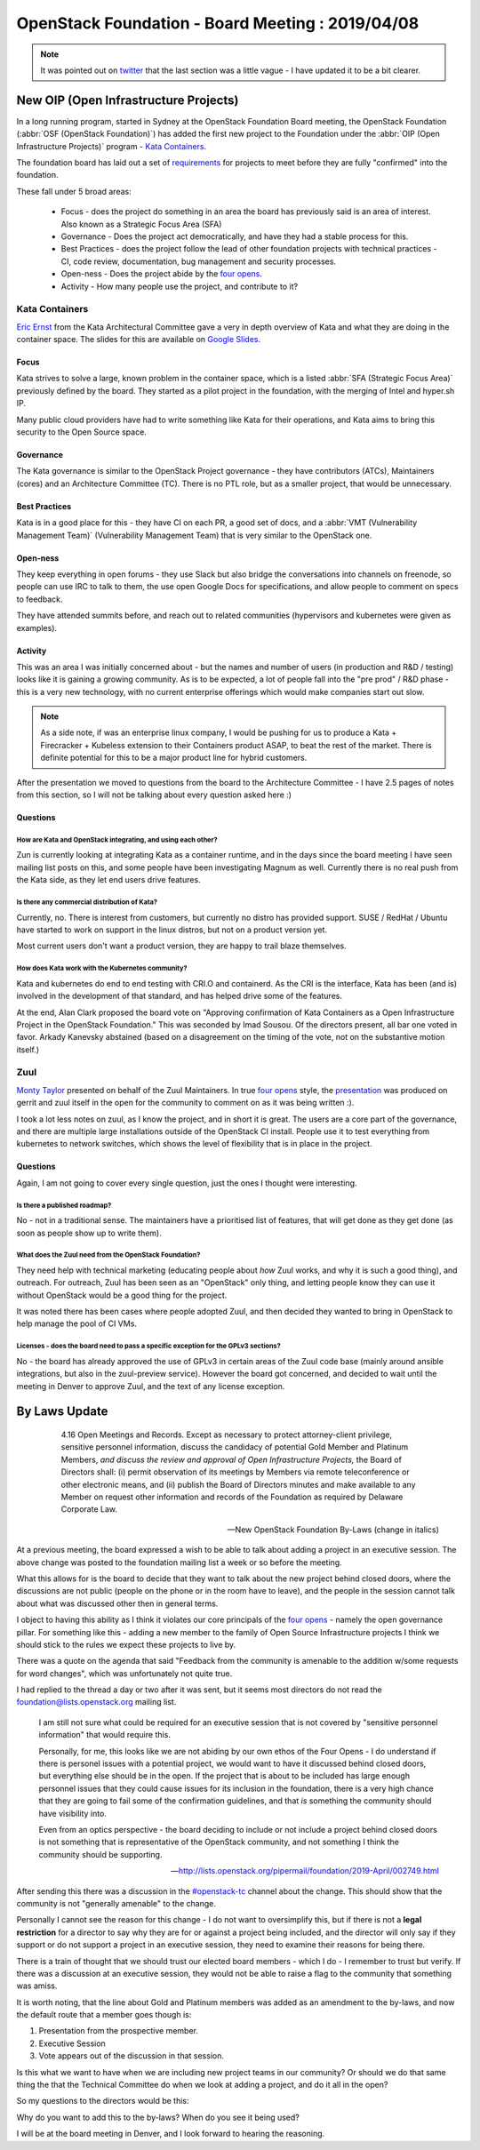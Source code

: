 .. title: New Open Infrastructure Project(s)
.. slug: new-open-infrastructure-projects
.. date: 2019-04-20 00:3:50 UTC
.. tags: openstack, board, foundation, OIP
.. category: OpenStack
.. link:
.. description: Overview of the Openstack Board of Directors meeting on 2019-04-08
.. type: text

*************************************************
OpenStack Foundation - Board Meeting : 2019/04/08
*************************************************

.. note:: It was pointed out on `twitter`_ that the last section was a little vague - I have updated it to be a bit clearer.


New OIP (Open Infrastructure Projects)
======================================

In a long running program, started in Sydney at the OpenStack Foundation Board
meeting, the OpenStack Foundation (:abbr:`OSF (OpenStack Foundation)`) has added
the first new project to the Foundation under the
:abbr:`OIP (Open Infrastructure Projects)` program - `Kata Containers`_.

The foundation board has laid out a set of `requirements`_ for projects to meet
before they are fully "confirmed" into the foundation.

These fall under 5 broad areas:

 * Focus - does the project do something in an area the board has previously said is an area of interest. Also known as a Strategic Focus Area (SFA)
 * Governance - Does the project act democratically, and have they had a stable process for this.
 * Best Practices - does the project follow the lead of other foundation projects with technical practices - CI, code review, documentation, bug management and security processes.
 * Open-ness - Does the project abide by the `four opens`_.
 * Activity - How many people use the project, and contribute to it?

Kata Containers
---------------

`Eric Ernst`_ from the Kata Architectural Committee gave a very in depth
overview of Kata and what they are doing in the container space. The slides
for this are available on `Google Slides`_.


Focus
^^^^^

Kata strives to solve a large, known problem in the container space, which is a
listed :abbr:`SFA (Strategic Focus Area)` previously defined by the board. They
started as a pilot project in the foundation, with the merging of Intel and hyper.sh
IP.

Many public cloud providers have had to write something like Kata for their operations,
and Kata aims to bring this security to the Open Source space.

Governance
^^^^^^^^^^

The Kata governance is similar to the OpenStack Project governance - they have
contributors (ATCs), Maintainers (cores) and an Architecture Committee (TC).
There is no PTL role, but as a smaller project, that would be unnecessary.

Best Practices
^^^^^^^^^^^^^^

Kata is in a good place for this - they have CI on each PR, a good set of docs,
and a :abbr:`VMT (Vulnerability Management Team)` (Vulnerability Management Team) that is very similar to the
OpenStack one.

Open-ness
^^^^^^^^^

They keep everything in open forums - they use Slack but also bridge the
conversations into channels on freenode, so people can use IRC to talk to them,
the use open Google Docs for specifications, and allow people to comment on
specs to feedback.

They have attended summits before, and reach out to related communities
(hypervisors and kubernetes were given as examples).

Activity
^^^^^^^^

This was an area I was initially concerned about - but the names and number of
users (in production and R&D / testing) looks like it is gaining a growing
community. As is to be expected, a lot of people fall into the "pre prod" / R&D
phase - this is a very new technology, with no current enterprise offerings
which would make companies start out slow.

.. note::
    As a side note, if was an enterprise linux company, I would be pushing for us
    to produce a Kata + Firecracker + Kubeless extension to their Containers
    product ASAP, to beat the rest of the market. There is definite potential
    for this to be a major product line for hybrid customers.

After the presentation we moved to questions from the board to the Architecture
Committee - I have 2.5 pages of notes from this section, so I will not be
talking about every question asked here :)

Questions
^^^^^^^^^

How are Kata and OpenStack integrating, and using each other?
"""""""""""""""""""""""""""""""""""""""""""""""""""""""""""""

Zun is currently looking at integrating Kata as a container runtime, and
in the days since the board meeting I have seen mailing list posts on this, and
some people have been investigating Magnum as well. Currently there is no real
push from the Kata side, as they let end users drive features.

Is there any commercial distribution of Kata?
"""""""""""""""""""""""""""""""""""""""""""""

Currently, no. There is interest from customers, but currently no distro has
provided support. SUSE / RedHat / Ubuntu have started to work on support in
the linux distros, but not on a product version yet.

Most current users don't want a product version, they are happy to trail blaze
themselves.

How does Kata work with the Kubernetes community?
"""""""""""""""""""""""""""""""""""""""""""""""""

Kata and kubernetes do end to end testing with CRI.O and containerd. As the CRI
is the interface, Kata has been (and is) involved in the development of that
standard, and has helped drive some of the features.

At the end, Alan Clark proposed the board vote on "Approving confirmation of
Kata Containers as a Open Infrastructure Project in the OpenStack Foundation."
This was seconded by Imad Sousou. Of the directors present, all bar one voted
in favor. Arkady Kanevsky abstained (based on a disagreement on the timing of
the vote, not on the substantive motion itself.)

Zuul
----

`Monty Taylor`_ presented on behalf of the Zuul Maintainers. In true
`four opens`_ style, the `presentation`_ was produced on gerrit and zuul itself
in the open for the community to comment on as it was being written :).

I took a lot less notes on zuul, as I know the project, and in short it is
great. The users are a core part of the governance, and there are multiple
large installations outside of the OpenStack CI install. People use it to
test everything from kubernetes to network switches, which shows the level of
flexibility that is in place in the project.

Questions
^^^^^^^^^

Again, I am not going to cover every single question, just the ones I thought
were interesting.

Is there a published roadmap?
"""""""""""""""""""""""""""""
No - not in a traditional sense. The maintainers have a prioritised list of
features, that will get done as they get done (as soon as people show up to
write them).

What does the Zuul need from the OpenStack Foundation?
""""""""""""""""""""""""""""""""""""""""""""""""""""""
They need help with technical marketing (educating people about *how* Zuul
works, and why it is such a good thing), and outreach. For outreach,  Zuul
has been seen as an "OpenStack" only thing, and letting people know they can use
it without OpenStack would be a good thing for the project.

It was noted there has been cases where people adopted Zuul, and then decided
they wanted to bring in OpenStack to help manage the pool of CI VMs.

Licenses - does the board need to pass a specific exception for the GPLv3 sections?
"""""""""""""""""""""""""""""""""""""""""""""""""""""""""""""""""""""""""""""""""""

No - the board has already approved the use of GPLv3 in certain areas of the
Zuul code base (mainly around ansible integrations, but also in the zuul-preview
service). However the board got concerned, and decided to wait until the meeting
in Denver to approve Zuul, and the text of any license exception.

By Laws Update
==============

.. epigraph::

    4.16 Open Meetings and Records. Except as necessary to protect attorney-client
    privilege, sensitive personnel information, discuss the candidacy of
    potential Gold Member and Platinum Members, *and discuss the review and
    approval of Open Infrastructure Projects,* the Board of Directors shall:
    (i) permit observation of its meetings by Members via remote teleconference or
    other electronic means, and (ii) publish the Board of Directors minutes and
    make available to any Member on request other information and records of the
    Foundation as required by Delaware Corporate Law.

   -- New OpenStack Foundation By-Laws (change in italics)

At a previous meeting, the board expressed a wish to be able to talk about adding
a project in an executive session. The above change was posted to the foundation
mailing list a week or so before the meeting.

What this allows for is the board to decide that they want to talk about the new
project behind closed doors, where the discussions are not public (people on the
phone or in the room have to leave), and the people in the session cannot talk
about what was discussed other then in general terms.

I object to having this ability as I think it violates our core principals of
the `four opens`_ - namely the open governance pillar. For something like this -
adding a new member to the family of Open Source Infrastructure projects I think
we should stick to the rules we expect these projects to live by.

There was a quote on the agenda that said "Feedback from the community is
amenable to the addition w/some requests for word changes", which was
unfortunately not quite true.

I had replied to the thread a day or two after it was sent, but it seems most
directors do not read the foundation@lists.openstack.org mailing list.

.. epigraph::

   I am still not sure what could be required for an executive session that
   is not covered by "sensitive personnel information" that would require
   this.

   Personally, for me, this looks like we are not abiding by our own ethos
   of the Four Opens - I do understand if there is personel issues with a
   potential project, we would want to have it discussed behind closed
   doors, but everything else should be in the open. If the project
   that is about to be included has large enough personnel issues that
   they could cause issues for its inclusion in the foundation, there
   is a very high chance that they are going to fail some of the
   confirmation guidelines, and that *is* something the community
   should have visibility into.

   Even from an optics perspective - the board deciding to include or
   not include a project behind closed doors is not something that
   is representative of the OpenStack community, and not something
   I think the community should be supporting.

   -- http://lists.openstack.org/pipermail/foundation/2019-April/002749.html

After sending this there was a discussion in the `#openstack-tc`_ channel about
the change. This should show that the community is not "generally amenable" to
the change.

Personally I cannot see the reason for this change - I do not want to
oversimplify this, but if there is not a **legal restriction** for a director to
say why they are for or against a project being included, and the director will
only say if they support or do not support a project in an executive session,
they need to examine their reasons for being there.

There is a train of thought that we should trust our elected board members -
which I do - I remember to trust but verify. If there was a discussion at an
executive session, they would not be able to raise a flag to the community
that something was amiss.

It is worth noting, that the line about Gold and Platinum members was added
as an amendment to the by-laws, and now the default route that a member goes
though is:

1. Presentation from the prospective member.
2. Executive Session
3. Vote appears out of the discussion in that session.

Is this what we want to have when we are including new project teams in our
community? Or should we do that same thing the that the Technical Committee
do when we look at adding a project, and do it all in the open?

So my questions to the directors would be this:

Why do you want to add this to the by-laws? When do you see it being used?

I will be at the board meeting in Denver, and I look forward to hearing the
reasoning.


.. _twitter: https://twitter.com/odyssey4me/status/1119411458905923584
.. _four opens: https://www.openstack.org/four-opens/
.. _requirements: https://wiki.openstack.org/wiki/Governance/Foundation/OSFProjectConfirmationGuidelines
.. _Kata Containers: https://katacontainers.io/
.. _Eric Ernst: https://github.com/egernst
.. _Google Slides: https://docs.google.com/presentation/d/1Vil7Px-KyjxrfjO4TT25hKRDb2O02_qmrn4RtFBq0d4/edit
.. _Monty Taylor: https://www.openstack.org/community/members/profile/72/monty-taylor
.. _presentation: https://zuul-ci.org/confirmation/
.. _#openstack-tc: http://eavesdrop.openstack.org/irclogs/%23openstack-tc/%23openstack-tc.2019-04-05.log.html#t2019-04-05T15:20:47
